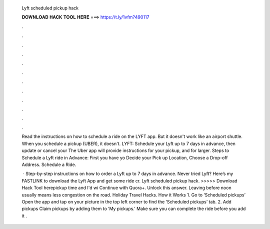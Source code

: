   Lyft scheduled pickup hack
  
  
  
  𝐃𝐎𝐖𝐍𝐋𝐎𝐀𝐃 𝐇𝐀𝐂𝐊 𝐓𝐎𝐎𝐋 𝐇𝐄𝐑𝐄 ===> https://t.ly/1vfm?490117
  
  
  
  .
  
  
  
  .
  
  
  
  .
  
  
  
  .
  
  
  
  .
  
  
  
  .
  
  
  
  .
  
  
  
  .
  
  
  
  .
  
  
  
  .
  
  
  
  .
  
  
  
  .
  
  Read the instructions on how to schedule a ride on the LYFT app. But it doesn't work like an airport shuttle. When you schedule a pickup (UBER), it doesn't. LYFT: Schedule your Lyft up to 7 days in advance, then update or cancel your The Uber app will provide instructions for your pickup, and for larger. Steps to Schedule a Lyft ride in Advance: First you have yo Decide your Pick up Location, Choose a Drop-off Address. Schedule a Ride.
  
   · Step-by-step instructions on how to order a Lyft up to 7 days in advance. Never tried Lyft? Here’s my FASTLINK to download the Lyft App and get some ride cr. Lyft scheduled pickup hack. >>>>> Download Hack Tool herepickup time and I'd wi Continue with Quora+. Unlock this answer. Leaving before noon usually means less congestion on the road. Holiday Travel Hacks. How it Works 1. Go to ‘Scheduled pickups’ Open the app and tap on your picture in the top left corner to find the ‘Scheduled pickups’ tab. 2. Add pickups Claim pickups by adding them to ‘My pickups.’ Make sure you can complete the ride before you add it .
